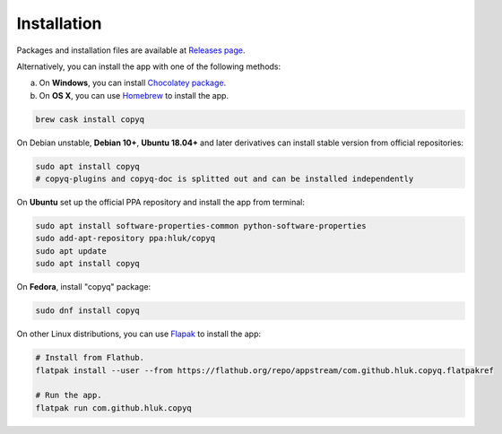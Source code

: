 Installation
============

Packages and installation files are available at `Releases page <https://github.com/hluk/CopyQ/releases>`__.

Alternatively, you can install the app with one of the following methods:

a. On **Windows**, you can install `Chocolatey package <https://chocolatey.org/packages/copyq>`__.
b. On **OS X**, you can use `Homebrew <https://brew.sh/>`__ to install the app.

.. code-block:: bash

    brew cask install copyq

On Debian unstable, **Debian 10+**, **Ubuntu 18.04+** and later derivatives can
install stable version from official repositories:

.. code-block:: bash

    sudo apt install copyq
    # copyq-plugins and copyq-doc is splitted out and can be installed independently

On **Ubuntu** set up the official PPA repository and install the app from terminal:

.. code-block:: bash

    sudo apt install software-properties-common python-software-properties
    sudo add-apt-repository ppa:hluk/copyq
    sudo apt update
    sudo apt install copyq

On **Fedora**, install "copyq" package:

.. code-block:: bash

    sudo dnf install copyq

On other Linux distributions, you can use `Flapak <https://www.flatpak.org/>`__
to install the app:

.. code-block:: bash

    # Install from Flathub.
    flatpak install --user --from https://flathub.org/repo/appstream/com.github.hluk.copyq.flatpakref

    # Run the app.
    flatpak run com.github.hluk.copyq
